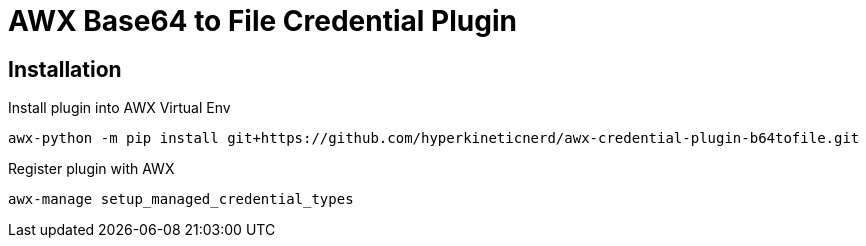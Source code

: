 = AWX Base64 to File Credential Plugin

== Installation

Install plugin into AWX Virtual Env
```
awx-python -m pip install git+https://github.com/hyperkineticnerd/awx-credential-plugin-b64tofile.git
```

Register plugin with AWX
```
awx-manage setup_managed_credential_types
```
